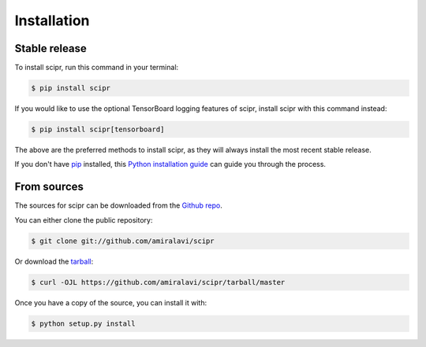 .. highlight:: shell

.. _install:

============
Installation
============


Stable release
--------------

To install scipr, run this command in your terminal:

.. code-block:: console

    $ pip install scipr

If you would like to use the optional TensorBoard logging features of scipr,
install scipr with this command instead:

.. code-block:: console

    $ pip install scipr[tensorboard]

The above are the preferred methods to install scipr, as they will always
install the most recent stable release.

If you don't have `pip`_ installed, this `Python installation guide`_ can guide
you through the process.

.. _pip: https://pip.pypa.io
.. _Python installation guide: http://docs.python-guide.org/en/latest/starting/installation/


From sources
------------

The sources for scipr can be downloaded from the `Github repo`_.

You can either clone the public repository:

.. code-block:: console

    $ git clone git://github.com/amiralavi/scipr

Or download the `tarball`_:

.. code-block:: console

    $ curl -OJL https://github.com/amiralavi/scipr/tarball/master

Once you have a copy of the source, you can install it with:

.. code-block:: console

    $ python setup.py install


.. _Github repo: https://github.com/amiralavi/scipr
.. _tarball: https://github.com/amiralavi/scipr/tarball/master
